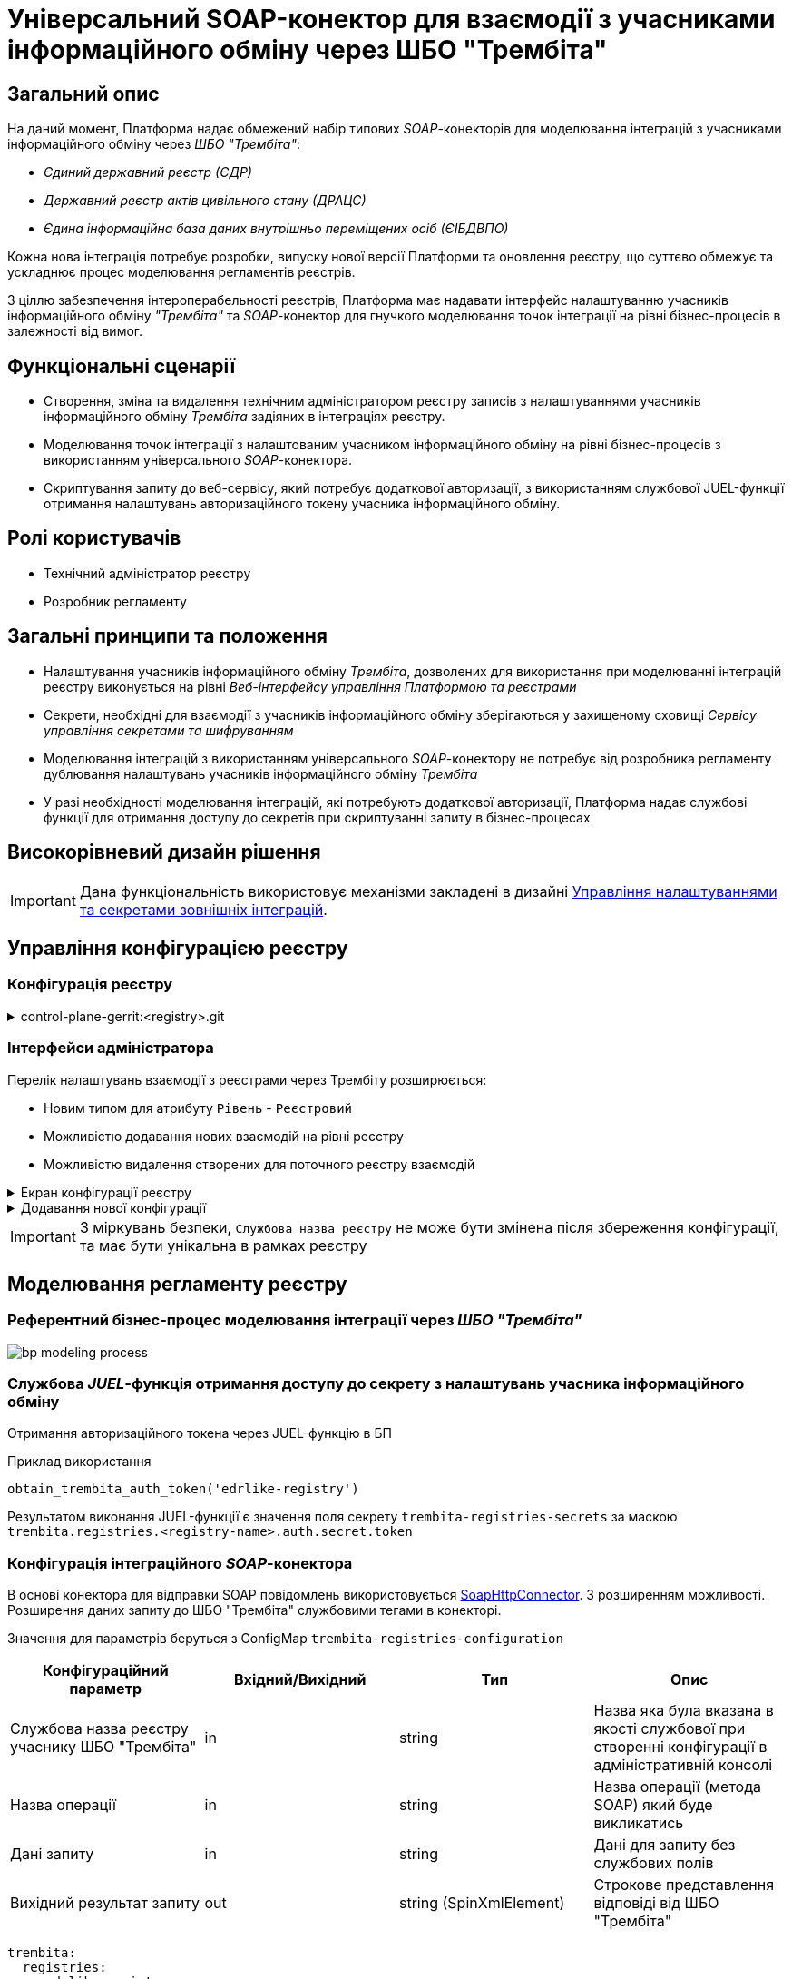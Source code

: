 = Універсальний SOAP-конектор для взаємодії з учасниками інформаційного обміну через ШБО "Трембіта"

== Загальний опис

На даний момент, Платформа надає обмежений набір типових _SOAP_-конекторів для моделювання інтеграцій з учасниками інформаційного обміну через _ШБО "Трембіта"_:

- _Єдиний державний реєстр (ЄДР)_
- _Державний реєстр актів цивільного стану (ДРАЦС)_
- _Єдина інформаційна база даних внутрішньо переміщених осіб (ЄІБДВПО)_

Кожна нова інтеграція потребує розробки, випуску нової версії Платформи та оновлення реєстру, що суттєво обмежує та ускладнює процес моделювання регламентів реєстрів.

З ціллю забезпечення інтероперабельності реєстрів, Платформа має надавати інтерфейс налаштуванню учасників інформаційного обміну _"Трембіта"_ та _SOAP_-конектор для гнучкого моделювання точок інтеграції на рівні бізнес-процесів в залежності від вимог.

== Функціональні сценарії

* Створення, зміна та видалення технічним адміністратором реєстру записів з налаштуваннями учасників інформаційного обміну _Трембіта_ задіяних в інтеграціях реєстру.
* Моделювання точок інтеграції з налаштованим учасником інформаційного обміну на рівні бізнес-процесів з використанням універсального _SOAP_-конектора.
* Скриптування запиту до веб-сервісу, який потребує додаткової авторизації, з використанням службової JUEL-функції отримання налаштувань авторизаційного токену учасника інформаційного обміну.

== Ролі користувачів

* Технічний адміністратор реєстру
* Розробник регламенту

== Загальні принципи та положення

* Налаштування учасників інформаційного обміну _Трембіта_, дозволених для використання при моделюванні інтеграцій реєстру виконується на рівні _Веб-інтерфейсу управління Платформою та реєстрами_
* Секрети, необхідні для взаємодії з учасників інформаційного обміну зберігаються у захищеному сховищі _Сервісу управління секретами та шифруванням_
* Моделювання інтеграцій з використанням універсального _SOAP_-конектору не потребує від розробника регламенту дублювання налаштувань учасників інформаційного обміну _Трембіта_
* У разі необхідності моделювання інтеграцій, які потребують додаткової авторизації, Платформа надає службові функції для отримання доступу до секретів при скриптуванні запиту в бізнес-процесах

== Високорівневий дизайн рішення

[IMPORTANT]
--
Дана функціональність використовує механізми закладені в дизайні xref:arch:architecture-workspace/platform-evolution/registry-regulation-secrets.adoc[Управління налаштуваннями та секретами зовнішніх інтеграцій].
--

== Управління конфігурацією реєстру

=== Конфігурація реєстру

.control-plane-gerrit:<registry>.git
[%collapsible]
====
.deployment-templates/values.yaml
[source,yaml]
----
trembita:
  registries:
    edrlike-registry:
      user-id: "DDM"
      protocol-version: "4.0"
      url: "https://trembita.mdtu-ddm.projects.epam.com"
      type: "registry" # новий тип
      protocol: "SOAP"
      client:
        x-road-instance: "THIS-REGISTRY"
        member-class: "GOV"
        member-code: "1488"
        subsystem-code: "Platform-registry"
      service:
        x-road-instance: "THAT-REGISTRY"
        member-class: "GOV"
        member-code: "42"
        subsystem-code: "Edrllike-system"
      # опційний блок авторизації
      auth:
        type: "AUTH_TOKEN"
        secret: "vault:registry-kv/registry/<registry>/trembita-registries/<trembita-registry-name>"
    new-registry:
      user-id: "DDM"
      protocol-version: "4.0"
      url: "https://trembita.mdtu-ddm.projects.epam.com"
      type: "registry" # новий тип
      protocol: "SOAP"
      client:
        x-road-instance: "THIS-REGISTRY"
        member-class: "GOV"
        member-code: "1488"
        subsystem-code: "Platform-registry"
      service:
        x-road-instance: "THAT-REGISTRY"
        member-class: "GOV"
        member-code: "13"
        subsystem-code: "New-system"
----
====

=== Інтерфейси адміністратора
Перелік налаштувань взаємодії з реєстрами через Трембіту розширюється:

* Новим типом для атрибуту `Рівень` - `Реєстровий`
* Можливістю додавання нових взаємодій на рівні реєстру
* Можливістю видалення створених для поточного реєстру взаємодій

.Екран конфігурації реєстру
[%collapsible]
====
.Загальний вигляд блоку налаштувань
image::architecture-workspace/platform-evolution/soap-connector/control-plane-main.png[]
====

.Додавання нової конфігурації
[%collapsible]
====
.Додавання нової конфігурації з авторизаційним токеном
image::architecture-workspace/platform-evolution/soap-connector/control-plane-create-trembita-auth.png[]

.Додавання нової конфігурації без додаткової авторизації
image::architecture-workspace/platform-evolution/soap-connector/control-plane-create-trembita-no-auth.png[]
====

[IMPORTANT]
З міркувань безпеки, `Службова назва реєстру` не може бути змінена після збереження конфігурації, та має бути унікальна в рамках реєстру

== Моделювання регламенту реєстру

=== Референтний бізнес-процес моделювання інтеграції через _ШБО "Трембіта"_

image:architecture-workspace/platform-evolution/soap-connector/bp-modeling-process.png[]

=== Службова _JUEL_-функція отримання доступу до секрету з налаштувань учасника інформаційного обміну

Отримання авторизаційного токена через JUEL-функцію в БП

.Приклад використання
[source]
----
obtain_trembita_auth_token('edrlike-registry')
----

Результатом виконання JUEL-функції є значення поля секрету `trembita-registries-secrets` за маскою `trembita.registries.<registry-name>.auth.secret.token`

=== Конфігурація інтеграційного _SOAP_-конектора

В основі конектора для відправки SOAP повідомлень використовується https://github.com/camunda/camunda-docs-manual/blob/master/content/reference/connect/soap-connector.md[SoapHttpConnector]. З розширенням можливості. Розширення даних запиту до ШБО "Трембіта" службовими тегами в конекторі.

Значення для параметрів беруться з ConfigMap `trembita-registries-configuration`

|===
|Конфігураційний параметр |Вхідний/Вихідний |Тип |Опис

|Службова назва реєстру учаснику ШБО "Трембіта"
|in
|string
|Назва яка була вказана в якості службової при створенні конфігурації в адміністративній консолі

|Назва операції
|in
|string
|Назва операції (метода SOAP) який буде викликатись

|Дані запиту
|in
|string
|Дані для запиту без службових полів

|Вихідний результат запиту
|out
|string (SpinXmlElement)
|Строкове представлення відповіді від ШБО "Трембіта"

|===

[source, yaml]
----
trembita:
  registries:
    <edrlike-registry>
      user-id: "..."
      protocol-version: "..."
      ...
    <new-registry>
      user-id: "..."
      protocol-version: "..."
      ...
----

.Перелік і структура службових тегів обовʼязкових для запиту до ШБО "Трембіта"
[source, xml]
----
<xro:client iden:objectType="?" xmlns:xro="http://x-road.eu/xsd/xroad.xsd" xmlns:iden="http://x-road.eu/xsd/identifiers">
    <iden:xRoadInstance>?</iden:xRoadInstance>
    <iden:memberClass>?</iden:memberClass>
    <iden:memberCode>?</iden:memberCode>
    <iden:subsystemCode>?</iden:subsystemCode>
</xro:client>
<xro:service iden:objectType="SERVICE" xmlns:xro="http://x-road.eu/xsd/xroad.xsd" xmlns:iden="http://x-road.eu/xsd/identifiers">
    <iden:xRoadInstance>?</iden:xRoadInstance>
    <iden:memberClass>?</iden:memberClass>
    <iden:memberCode>?</iden:memberCode>
    <iden:subsystemCode>?</iden:subsystemCode>
    <iden:serviceCode>?</iden:serviceCode>
    <iden:serviceVersion>?</iden:serviceVersion>
</xro:service>
<xro:userId xmlns:xro="http://x-road.eu/xsd/xroad.xsd">?</xro:userId>
<xro:id xmlns:xro="http://x-road.eu/xsd/xroad.xsd">?</xro:id>
<xro:protocolVersion xmlns:xro="http://x-road.eu/xsd/xroad.xsd">?</xro:protocolVersion>
----

==== Виконання запиту що містить дані в різних саб-секціях

.Приклад структури вхідного параметру універсального конектора з відсутністю корінного тега
[source, xml]
----
<Envelope xmlns="http://schemas.xmlsoap.org/soap/envelope/">
   <Header>
      <edr:AuthorizationToken xmlns:edr="http://nais.gov.ua/api/sevdeir/EDR">?</edr:AuthorizationToken>
   </Header>
   <Body>
      <edr:SubjectStateDict2Ext xmlns:edr="http://nais.gov.ua/api/sevdeir/EDR">?</edr:SubjectStateDict2Ext>
   </Body>
</Envelope>
----

.Формат відповідного запиту до ШБО "Трембіта"
[source, xml]
----
<Envelope xmlns="http://schemas.xmlsoap.org/soap/envelope/">
   <Header>
        <!-- Обовʼязковий блок який формується в конекторі-->
        <!-- ... -->
        <edr:AuthorizationToken xmlns:edr="http://nais.gov.ua/api/sevdeir/EDR">?</edr:AuthorizationToken>
   </Header>
   <Body>
        <edr:SubjectStateDict2Ext xmlns:edr="http://nais.gov.ua/api/sevdeir/EDR">?</edr:SubjectStateDict2Ext>
   </Body>
</Envelope>
----

==== Виконання запиту що містить дані тільки в секції `Body`

.Приклад структури вхідного параметру універсального конектора з відсутністю корінного тега
[source, xml]
----
<new:tag1 xmlns:new="http://new.gov.ua/api/sevdeir/newregistry">?</new:tag1>
<new:tag2 xmlns:new="http://new.gov.ua/api/sevdeir/newregistry">?</new:tag2>
<new:tag3 xmlns:new="http://new.gov.ua/api/sevdeir/newregistry">?</new:tag3>
<new:tag4 xmlns:new="http://new.gov.ua/api/sevdeir/newregistry">?</new:tag4>
----

.Формат відповідного запиту до ШБО "Трембіта"
[source, xml]
----
<Envelope xmlns="http://schemas.xmlsoap.org/soap/envelope/">
   <Header>
        <!-- Обовʼязковий блок який формується в конекторі-->
        <!-- ... -->
   </Header>
   <Body>
        <new:tag1 xmlns:new="http://new.gov.ua/api/sevdeir/newregistry">?</new:tag1>
        <new:tag2 xmlns:new="http://new.gov.ua/api/sevdeir/newregistry">?</new:tag2>
        <new:tag3 xmlns:new="http://new.gov.ua/api/sevdeir/newregistry">?</new:tag3>
        <new:tag4 xmlns:new="http://new.gov.ua/api/sevdeir/newregistry">?</new:tag4>
   </Body>
</Envelope>
----

.Приклад структури вхідного параметру універсального конектора з корінним тегом
[source, xml]
----
<new:parent xmlns:new="http://new.gov.ua/api/sevdeir/newregistry">
    <new:tag1>?</new:tag1>
    <new:tag2>?</new:tag2>
    <new:tag3>?</new:tag3>
    <new:tag4>?</new:tag4>
</new:parent>
----

.Формат відповідного запиту до ШБО "Трембіта"
[source, xml]
----
<Envelope xmlns="http://schemas.xmlsoap.org/soap/envelope/">
   <Header>
        <!-- Обовʼязковий блок який формується в конекторі-->
        <!-- ... -->
   </Header>
   <Body>
        <new:parent xmlns:new="http://new.gov.ua/api/sevdeir/newregistry">
            <new:tag1>?</new:tag1>
            <new:tag2>?</new:tag2>
            <new:tag3>?</new:tag3>
            <new:tag4>?</new:tag4>
        </new:parent>
   </Body>
</Envelope>
----

== Міграція існуючих бізнес-процесів з використанням стандартного SoapHttpConnector

Основною відмінністю цільової імплементації універсального _SOAP_-конектору до ШБО "Трембіта" в порівнянні з стандартним - є спрощення управління службовими полями необхідними для інтеграції.

В загальному вигляді міграція з попердньої версії буде включати в себе наступні кроки:

1. Створення конфігурації в розділі `Налаштування взаємодії з реєстрами через ШБО "Трембіта"` для реєстрів з якими існує інтеграція і перенесення даних підключення з рівня регламенту (scriplet-задачі окремого БП)
2. Видалення ручного створення службових тегів в scriplet-задачі формування запиту до ШБО "Трембіта"
3. [ОПЦІЙНО] У разі використання авторизаційного токена - використати JUEL функцію для його отримання з конфігурації взаємодії.
4. Застосування нового `Універсальний SOAP-конектор для взаємодії з ШБО Трембіта`.

== Високорівневий план розробки

=== Технічні експертизи

* _BE_ (Java, Go)

=== План розробки

* Розширення бібліотеки _ddm-starter-juel-function_ новою _JUEL_-функціює для читання значення секретів.
* Створення нового розширення для camunda.
* Розширення функціональності адмін консолі (`control-plane`) можливістю додавати нові реєстри для інтеграції через ШБО "Трембіта".
* Створення референтного прикладу бізнес-процесу з використання конектору та _JUEL_-функції
* Створення інструкцій для технічного адміністратора та розробника регламенту
* Включення інструкції в реліз по міграції для реєстрів, які використовують стандартний _SOAP_-конектор